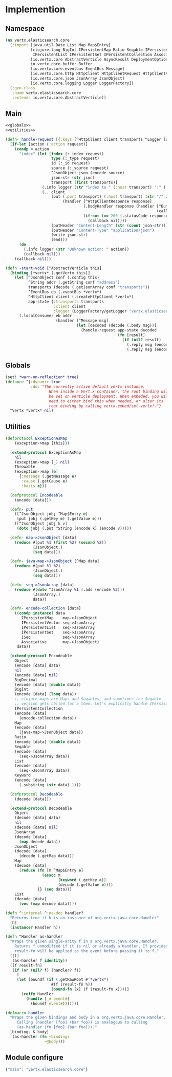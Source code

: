 * Implemention
** Namespace
#+begin_src clojure :exports code :noweb yes :mkdirp yes :tangle /dev/shm/vertx-elastic-search-build/src/vertx/elasticsearch/core.clj
  (ns vertx.elasticsearch.core
    (:import [java.util Date List Map Map$Entry]
             [clojure.lang BigInt IPersistentMap Ratio Seqable IPersistentVector
              IPersistentList IPersistentSet IPersistentCollection Associative Keyword ISeq]
             [io.vertx.core AbstractVerticle AsyncResult DeploymentOptions Handler Verticle Vertx]
             io.vertx.core.buffer.Buffer
             [io.vertx.core.eventbus EventBus Message]
             [io.vertx.core.http HttpClient HttpClientRequest HttpClientResponse]
             [io.vertx.core.json JsonArray JsonObject]
             [io.vertx.core.logging Logger LoggerFactory])
    (:gen-class
     :name vertx.elasticsearch.core
     :extends io.vertx.core.AbstractVerticle))
#+end_src

** Main
#+begin_src clojure :exports code :noweb yes :mkdirp yes :tangle /dev/shm/vertx-elastic-search-build/src/vertx/elasticsearch/core.clj
  <<globals>>
  <<utilities>>

  (defn- handle-request [{:keys [^HttpClient client transports ^Logger logger] :as app-state} ^IPersistentMap request callback]
    (if-let [action (:action request)]
      (condp = action
        "index" (let [index (:_index request)
                      type (:_type request)
                      id (:_id request)
                      source (:_source request)
                      ^JsonObject json (encode source)
                      json-str (str json)
                      transport (first transports)]
                  (.info logger (str "index to " (:host transport) ":" (:port transport) "/" index "/" type "/" id))
                  (.. client
                      (put (:port transport) (:host transport) (str "/" index "/" type "/" id)
                           (handler [^HttpClientResponse response]
                                    (.bodyHandler response (handler [^Buffer buf]
                                                                    (callback (assoc (decode (new JsonObject (.toString buf "UTF-8"))) "status" "ok"))))
                                    (if-not (== 200 (.statusCode response))
                                      (callback nil))))
                      (putHeader "Content-Length" (str (count json-str)))
                      (putHeader "Content-Type" "application/json")
                      (write json-str)
                      (end)))
        (do
          (.info logger (str "Unknown action: " action))
          (callback nil)))
      (callback nil)))

  (defn -start-void [^AbstractVerticle this]
    (binding [*vertx* (.getVertx this)]
      (let [^JsonObject conf (.config this)
            ^String addr (.getString conf "address")
            transports (decode (.getJsonArray conf "transports"))
            ^EventBus eb (.eventBus *vertx*)
            ^HttpClient client (.createHttpClient *vertx*)
            app-state {:transports transports
                       :client client
                       :logger (LoggerFactory/getLogger "vertx.elasticsearch.core")}]
        (.localConsumer eb addr
                        (handler [^Message msg]
                                 (let [decoded (decode (.body msg))]
                                   (handle-request app-state decoded
                                                   (fn [result]
                                                     (if (nil? result)
                                                       (.reply msg (encode {:status "error"}))
                                                       (.reply msg (encode result)))))))))))
#+end_src
** Globals
#+begin_src clojure :noweb-ref globals
  (set! *warn-on-reflection* true)
  (defonce ^{:dynamic true
             :doc "The currently active default vertx instance.
                     When inside a Vert.x container, the root binding will
                     be set on verticle deployment. When embeded, you will
                     need to either bind this when needed, or alter its
                     root binding by calling vertx.embed/set-vertx!."}
    ^Vertx *vertx* nil)
#+end_src
** Utilities
#+begin_src clojure :noweb-ref utilities
  (defprotocol ExceptionAsMap
      (exception->map [this]))

    (extend-protocol ExceptionAsMap
      nil
      (exception->map [_] nil)
      Throwable
      (exception->map [e]
        {:message (.getMessage e)
         :cause (.getCause e)
         :basis e}))

    (defprotocol Encodeable
      (encode [data]))

    (defn- put
      ([^JsonObject jobj ^Map$Entry e]
       (put jobj (.getKey e) (.getValue e)))
      ([^JsonObject jobj k v]
       (doto jobj (.put ^String (encode k) (encode v)))))

    (defn- map->JsonObject [data]
      (reduce #(put %1 (first %2) (second %2))
              (JsonObject.)
              (seq data)))

    (defn- java-map->JsonObject [^Map data]
      (reduce #(put %1 %2)
              (JsonObject.)
              (seq data)))

    (defn- seq->JsonArray [data]
      (reduce #(doto ^JsonArray %1 (.add (encode %2)))
              (JsonArray.)
              data))

    (defn- encode-collection [data]
      ((condp instance? data
         IPersistentMap    map->JsonObject
         IPersistentVector seq->JsonArray
         IPersistentList   seq->JsonArray
         IPersistentSet    seq->JsonArray
         ISeq              seq->JsonArray
         Associative       map->JsonObject)
       data))

    (extend-protocol Encodeable
      Object
      (encode [data] data)
      nil
      (encode [data] nil)
      BigDecimal
      (encode [data] (double data))
      BigInt
      (encode [data] (long data))
      ;; clojure maps are Maps and Seqables, and sometimes the Seqable
      ;; version gets called for a them. Let's explicitly handle IPersistentCollections.
      IPersistentCollection
      (encode [data]
        (encode-collection data))
      Map
      (encode [data]
        (java-map->JsonObject data))
      Ratio
      (encode [data] (double data))
      Seqable
      (encode [data]
        (seq->JsonArray data))
      List
      (encode [data]
        (seq->JsonArray data))
      Keyword
      (encode [data]
        (.substring (str data) 1)))

    (defprotocol Decodeable
      (decode [data]))

    (extend-protocol Decodeable
      Object
      (decode [data] data)
      nil
      (decode [data] nil)
      JsonArray
      (decode [data]
        (map decode data))
      JsonObject
      (decode [data]
        (decode (.getMap data)))
      Map
      (decode [data]
        (reduce (fn [m ^Map$Entry e]
                  (assoc m
                         (keyword (.getKey e))
                         (decode (.getValue e))))
                {} (seq data)))
      List
      (decode [data]
        (vec (map decode data))))

  (defn ^:internal ^:no-doc handler?
    "Returns true if h is an instance of org.vertx.java.core.Handler"
    [h]
    (instance? Handler h))

  (defn ^Handler as-handler
    "Wraps the given single-arity f in a org.vertx.java.core.Handler.
      Returns f unmodified if it is nil or already a Handler. If provided,
      result-fn will be applied to the event before passing it to f."
    ([f]
     (as-handler f identity))
    ([f result-fn]
     (if (or (nil? f) (handler? f))
       f
       (let [boundf (if (.getRawRoot #'*vertx*)
                      #(f (result-fn %))
                      (bound-fn [x] (f (result-fn x))))]
         (reify Handler
           (handle [_# event#]
             (boundf event#)))))))

  (defmacro handler
    "Wraps the given bindings and body in a org.vertx.java.core.Handler.
       Calling (handler [foo] (bar foo)) is analogous to calling
       (as-handler (fn [foo] (bar foo)))."
    [bindings & body]
    `(as-handler (fn ~bindings
                   ~@body)))
#+end_src

** Module configure
#+begin_src javascript :exports code :noweb yes :mkdirp yes :tangle /dev/shm/vertx-elastic-search-build/classes/mod.json
  {"main": "vertx.elasticsearch.core"}
#+end_src

